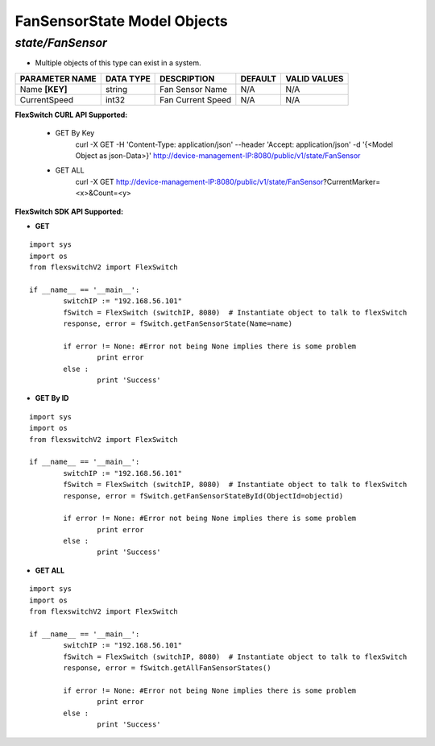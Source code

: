 FanSensorState Model Objects
=============================================================

*state/FanSensor*
------------------------------------

- Multiple objects of this type can exist in a system.

+--------------------+---------------+-------------------+-------------+------------------+
| **PARAMETER NAME** | **DATA TYPE** |  **DESCRIPTION**  | **DEFAULT** | **VALID VALUES** |
+--------------------+---------------+-------------------+-------------+------------------+
| Name **[KEY]**     | string        | Fan Sensor Name   | N/A         | N/A              |
+--------------------+---------------+-------------------+-------------+------------------+
| CurrentSpeed       | int32         | Fan Current Speed | N/A         | N/A              |
+--------------------+---------------+-------------------+-------------+------------------+



**FlexSwitch CURL API Supported:**

	- GET By Key
		 curl -X GET -H 'Content-Type: application/json' --header 'Accept: application/json' -d '{<Model Object as json-Data>}' http://device-management-IP:8080/public/v1/state/FanSensor
	- GET ALL
		 curl -X GET http://device-management-IP:8080/public/v1/state/FanSensor?CurrentMarker=<x>&Count=<y>


**FlexSwitch SDK API Supported:**


- **GET**


::

	import sys
	import os
	from flexswitchV2 import FlexSwitch

	if __name__ == '__main__':
		switchIP := "192.168.56.101"
		fSwitch = FlexSwitch (switchIP, 8080)  # Instantiate object to talk to flexSwitch
		response, error = fSwitch.getFanSensorState(Name=name)

		if error != None: #Error not being None implies there is some problem
			print error
		else :
			print 'Success'


- **GET By ID**


::

	import sys
	import os
	from flexswitchV2 import FlexSwitch

	if __name__ == '__main__':
		switchIP := "192.168.56.101"
		fSwitch = FlexSwitch (switchIP, 8080)  # Instantiate object to talk to flexSwitch
		response, error = fSwitch.getFanSensorStateById(ObjectId=objectid)

		if error != None: #Error not being None implies there is some problem
			print error
		else :
			print 'Success'




- **GET ALL**


::

	import sys
	import os
	from flexswitchV2 import FlexSwitch

	if __name__ == '__main__':
		switchIP := "192.168.56.101"
		fSwitch = FlexSwitch (switchIP, 8080)  # Instantiate object to talk to flexSwitch
		response, error = fSwitch.getAllFanSensorStates()

		if error != None: #Error not being None implies there is some problem
			print error
		else :
			print 'Success'


